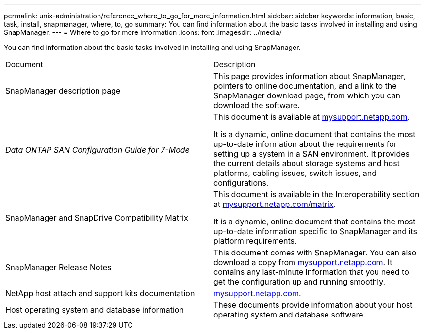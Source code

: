 ---
permalink: unix-administration/reference_where_to_go_for_more_information.html
sidebar: sidebar
keywords: information, basic, task, install, snapmanager, where, to, go
summary: You can find information about the basic tasks involved in installing and using SnapManager.
---
= Where to go for more information
:icons: font
:imagesdir: ../media/

[.lead]
You can find information about the basic tasks involved in installing and using SnapManager.

|===
| Document| Description
a|
SnapManager description page
a|
This page provides information about SnapManager, pointers to online documentation, and a link to the SnapManager download page, from which you can download the software.
a|
_Data ONTAP SAN Configuration Guide for 7-Mode_
a|
This document is available at http://mysupport.netapp.com/[mysupport.netapp.com].

It is a dynamic, online document that contains the most up-to-date information about the requirements for setting up a system in a SAN environment. It provides the current details about storage systems and host platforms, cabling issues, switch issues, and configurations.

a|
SnapManager and SnapDrive Compatibility Matrix
a|
This document is available in the Interoperability section at http://mysupport.netapp.com/matrix[mysupport.netapp.com/matrix].

It is a dynamic, online document that contains the most up-to-date information specific to SnapManager and its platform requirements.

a|
SnapManager Release Notes
a|
This document comes with SnapManager. You can also download a copy from http://mysupport.netapp.com/[mysupport.netapp.com]. It contains any last-minute information that you need to get the configuration up and running smoothly.

a|
NetApp host attach and support kits documentation
a|
http://mysupport.netapp.com/[mysupport.netapp.com].

a|
Host operating system and database information
a|
These documents provide information about your host operating system and database software.
|===
